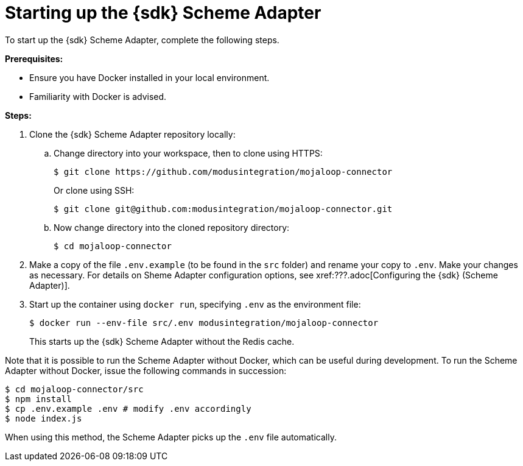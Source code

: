 = Starting up the {sdk} Scheme Adapter

To start up the {sdk} Scheme Adapter, complete the following steps.

*Prerequisites:*

* Ensure you have Docker installed in your local environment.
* Familiarity with Docker is advised.

*Steps:*

. Clone the {sdk} Scheme Adapter repository locally:
.. Change directory into your workspace, then to clone using HTTPS:
+
[source,syntaxhighlighter-pre]
----
$ git clone https://github.com/modusintegration/mojaloop-connector
----
+
Or clone using SSH:
+
[source,syntaxhighlighter-pre]
----
$ git clone git@github.com:modusintegration/mojaloop-connector.git
----
.. Now change directory into the cloned repository directory:
+
[source,syntaxhighlighter-pre]
----
$ cd mojaloop-connector
----
. Make a copy of the file `.env.example` (to be found in the `src` folder) and rename your copy to `.env`. Make your changes as necessary. For details on Sheme Adapter configuration options, see xref:???.adoc[Configuring the {sdk} (Scheme Adapter)].
. Start up the container using `docker run`, specifying `.env` as the environment file:
+
[source,syntaxhighlighter-pre]
----
$ docker run --env-file src/.env modusintegration/mojaloop-connector
----
+
This starts up the {sdk} Scheme Adapter without the Redis cache.

Note that it is possible to run the Scheme Adapter without Docker, which can be useful during development. To run the Scheme Adapter without Docker, issue the following commands in succession:

[source,syntaxhighlighter-pre]
----
$ cd mojaloop-connector/src
$ npm install
$ cp .env.example .env # modify .env accordingly
$ node index.js
----

When using this method, the Scheme Adapter picks up the `.env` file automatically.
